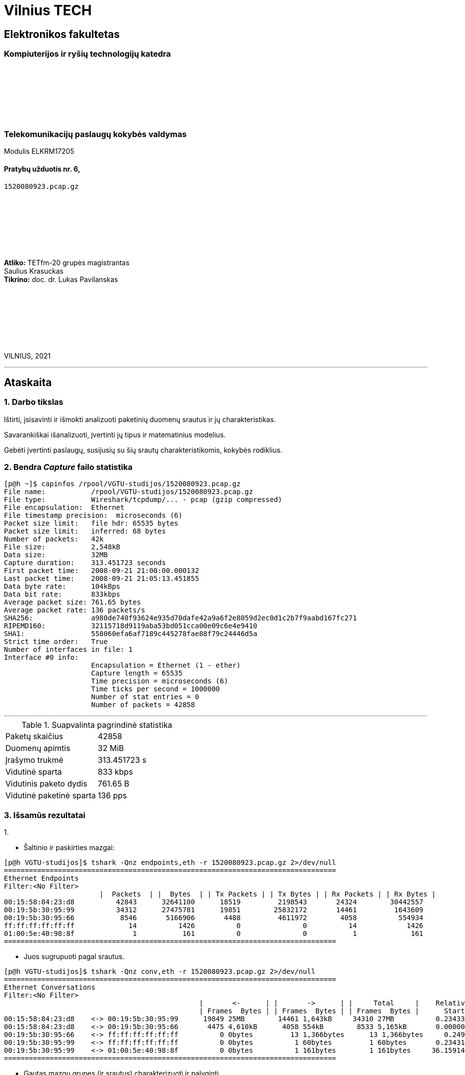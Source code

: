 # Vilnius TECH

[.text-center]
## Elektronikos fakultetas

### Kompiuterijos ir ryšių technologijų katedra

{nbsp}

{nbsp}

{nbsp}

{nbsp}

### Telekomunikacijų paslaugų kokybės valdymas
Modulis ELKRM17205

#### Pratybų užduotis nr. 6, +
`1520080923.pcap.gz`

{nbsp}

{nbsp}

{nbsp}

{nbsp}

[.text-right]
**Atliko:** TETfm-20 grupės magistrantas +
                       Saulius Krasuckas +
**Tikrino:** doc. dr. Lukas Pavilanskas

{nbsp}

{nbsp}

{nbsp}

{nbsp}

VILNIUS, 2021

<<<
---

[.text-left]
## Ataskaita

### 1. Darbo tikslas

Ištirti, įsisavinti ir išmokti analizuoti paketinių duomenų srautus ir jų charakteristikas.

Savarankiškai išanalizuoti, įvertinti jų tipus ir matematinius modelius.

Gebėti įvertinti paslaugų, susijusių su šių srautų charakteristikomis, kokybės rodiklius.


### 2. Bendra _Capture_ failo statistika

[source,C]
----
[p@h ~]$ capinfos /rpool/VGTU-studijos/1520080923.pcap.gz 
File name:           /rpool/VGTU-studijos/1520080923.pcap.gz
File type:           Wireshark/tcpdump/... - pcap (gzip compressed)
File encapsulation:  Ethernet
File timestamp precision:  microseconds (6)
Packet size limit:   file hdr: 65535 bytes
Packet size limit:   inferred: 68 bytes
Number of packets:   42k
File size:           2,548kB
Data size:           32MB
Capture duration:    313.451723 seconds
First packet time:   2008-09-21 21:00:00.000132
Last packet time:    2008-09-21 21:05:13.451855
Data byte rate:      104kBps
Data bit rate:       833kbps
Average packet size: 761.65 bytes
Average packet rate: 136 packets/s
SHA256:              a980de740f93624e935d70dafe42a9a6f2e8059d2ec0d1c2b7f9aabd167fc271
RIPEMD160:           32115718d9119aba53bd051cca00e09c6e4e9410
SHA1:                558060efa6af7189c445278fae88f79c24446d5a
Strict time order:   True
Number of interfaces in file: 1
Interface #0 info:
                     Encapsulation = Ethernet (1 - ether)
                     Capture length = 65535
                     Time precision = microseconds (6)
                     Time ticks per second = 1000000
                     Number of stat entries = 0
                     Number of packets = 42858

----

<<<
---

.Suapvalinta pagrindinė statistika
|===
| Paketų skaičius           | 42858
| Duomenų apimtis           | 32 MiB
| Įrašymo trukmė            | 313.451723 s
| Vidutinė sparta           | 833 kbps
| Vidutinis paketo dydis    | 761.65 B
| Vidutinė paketinė sparta  | 136 pps
|===


### 3. Išsamūs rezultatai

1.{nbsp}

 * Šaltinio ir paskirties mazgai:
[source,C]
----
[p@h VGTU-studijos]$ tshark -Qnz endpoints,eth -r 1520080923.pcap.gz 2>/dev/null
================================================================================
Ethernet Endpoints
Filter:<No Filter>
                       |  Packets  | |  Bytes  | | Tx Packets | | Tx Bytes | | Rx Packets | | Rx Bytes |
00:15:58:84:23:d8          42843      32641100      18519         2198543       24324        30442557   
00:19:5b:30:95:99          34312      27475781      19851        25832172       14461         1643609   
00:19:5b:30:95:66           8546       5166906       4488         4611972        4058          554934   
ff:ff:ff:ff:ff:ff             14          1426          0               0          14            1426   
01:00:5e:40:98:8f              1           161          0               0           1             161   
================================================================================
----

 * Juos sugrupuoti pagal srautus.
[source,C]
----
[p@h VGTU-studijos]$ tshark -Qnz conv,eth -r 1520080923.pcap.gz 2>/dev/null
================================================================================
Ethernet Conversations
Filter:<No Filter>
                                               |       <-      | |       ->      | |     Total     |    Relative    |   Duration   |
                                               | Frames  Bytes | | Frames  Bytes | | Frames  Bytes |      Start     |              |
00:15:58:84:23:d8    <-> 00:19:5b:30:95:99      19849 25MB        14461 1,643kB     34310 27MB          0.234336000       313.2174
00:15:58:84:23:d8    <-> 00:19:5b:30:95:66       4475 4,610kB      4058 554kB        8533 5,165kB       0.000000000       290.1015
00:19:5b:30:95:66    <-> ff:ff:ff:ff:ff:ff          0 0bytes         13 1,366bytes      13 1,366bytes     0.249072000       293.2485
00:19:5b:30:95:99    <-> ff:ff:ff:ff:ff:ff          0 0bytes          1 60bytes         1 60bytes       0.234316000         0.0000
00:19:5b:30:95:99    <-> 01:00:5e:40:98:8f          0 0bytes          1 161bytes        1 161bytes     36.159141000         0.0000
================================================================================
----

 * Gautas mazgų grupes (ir srautus) charakterizuoti ir palyginti.
